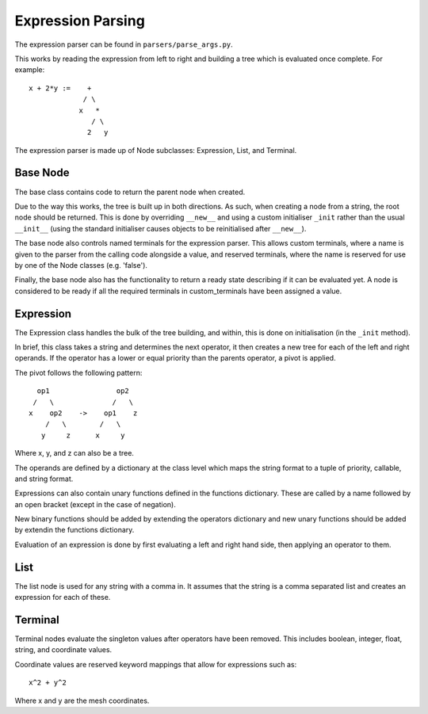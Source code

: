 .. _expr_parsing:

Expression Parsing
==================

The expression parser can be found in ``parsers/parse_args.py``.

This works by reading the expression from left to right and building a tree
which is evaluated once complete. For example::

    x + 2*y :=    +
                 / \
                x   *
                   / \
                  2   y

The expression parser is made up of Node subclasses: Expression, List, and
Terminal.

Base Node
^^^^^^^^^
The base class contains code to return the parent node when created.

Due to the way this works, the tree is built up in both directions.
As such, when creating a node from a string, the root node should be returned.
This is done by overriding ``__new__`` and using a custom initialiser ``_init``
rather than the usual ``__init__`` (using the standard initialiser causes
objects to be reinitialised after ``__new__``).

The base node also controls named terminals for the expression parser.
This allows custom terminals, where a name is given to the parser from the
calling code alongside a value, and reserved terminals, where the name is
reserved for use by one of the Node classes (e.g. 'false').

Finally, the base node also has the functionality to return a ready state
describing if it can be evaluated yet. A node is considered to be ready if all
the required terminals in custom_terminals have been assigned a value.

Expression
^^^^^^^^^^
The Expression class handles the bulk of the tree building, and within, this is
done on initialisation (in the ``_init`` method).

In brief, this class takes a string and determines the next operator, it then
creates a new tree for each of the left and right operands.
If the operator has a lower or equal priority than the parents operator, a
pivot is applied.

The pivot follows the following pattern::

      op1                op2
     /   \              /   \
    x    op2    ->    op1    z
        /   \        /   \
       y     z      x     y

Where x, y, and z can also be a tree.

The operands are defined by a dictionary at the class level which maps the
string format to a tuple of priority, callable, and string format.

Expressions can also contain unary functions defined in the functions
dictionary. These are called by a name followed by an open bracket
(except in the case of negation).

New binary functions should be added by extending the operators dictionary and
new unary functions should be added by extendin the functions dictionary.

Evaluation of an expression is done by first evaluating a left and right hand
side, then applying an operator to them.

List
^^^^
The list node is used for any string with a comma in.
It assumes that the string is a comma separated list and creates an expression
for each of these.

Terminal
^^^^^^^^
Terminal nodes evaluate the singleton values after operators have been removed.
This includes boolean, integer, float, string, and coordinate values.

Coordinate values are reserved keyword mappings that allow for expressions such
as::

   x^2 + y^2

Where x and y are the mesh coordinates.
